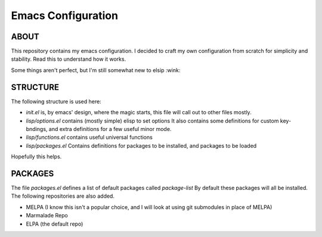 =======================
  Emacs Configuration
=======================

--------
 ABOUT
--------

This repository contains my emacs configuration.
I decided to craft my own configuration from scratch for simplicity and stability.
Read this to understand how it works.

Some things aren't perfect, but I'm still somewhat new to elsip :wink:


--------------
 STRUCTURE
--------------

The following structure is used here:


* *init.el* is, by emacs' design, where the magic starts, this file will call out to other files mostly.
* *lisp/options.el* contains (mostly simple) elisp to set options
  It also contains some definitions for custom key-bndings,
  and extra definitions for a few useful minor mode.
* *lisp/functions.el* contains useful universal functions
* *lisp/packages.el* Contains definitions for packages to be installed, and packages to be loaded


Hopefully this helps.

-------------
 PACKAGES
-------------

The file *packages.el* defines a list of default packages called *package-list*
By default these packages will all be installed. The following repositories are also added.

* MELPA (I know this isn't a popular choice, and I will look at using git submodules in place of MELPA)
* Marmalade Repo
* ELPA (the default repo)
